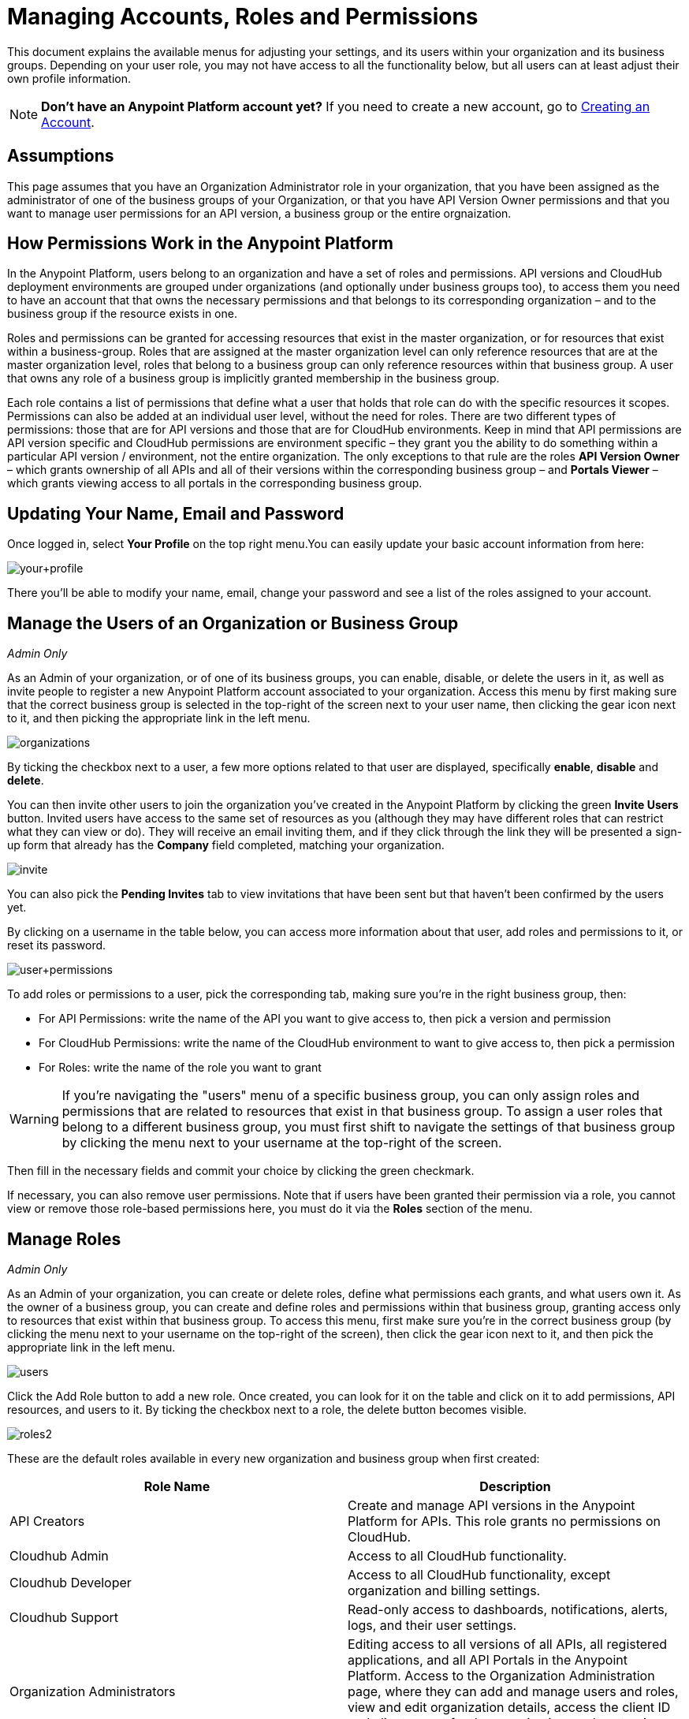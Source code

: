 = Managing Accounts, Roles and Permissions
:keywords: anypoint platform, permissions, configuring, accounts, roles

This document explains the available menus for adjusting your settings, and its users within your organization and its business groups. Depending on your user role, you may not have access to all the functionality below, but all users can at least adjust their own profile information.

[NOTE]
====
*Don't have an Anypoint Platform account yet?*
If you need to create a new account, go to link:/anypoint-platform-administration/creating-an-account[Creating an Account].
====

== Assumptions

This page assumes that you have an Organization Administrator role in your organization, that you have been assigned as the administrator of one of the business groups of your Organization, or that you have API Version Owner permissions and that you want to manage user permissions for an API version, a business group or the entire orgnaization.

== How Permissions Work in the Anypoint Platform

In the Anypoint Platform, users belong to an organization and have a set of roles and permissions. API versions and CloudHub deployment environments are grouped under organizations (and optionally under business groups too), to access them you need to have an account that that owns the necessary permissions and that belongs to its corresponding organization – and to the business group if the resource exists in one.

Roles and permissions can be granted for accessing resources that exist in the master organization, or for resources that exist within a business-group. Roles that are assigned at the master organization level can only reference resources that are at the master organization level, roles that belong to a business group can only reference resources within that business group. A user that owns any role of a business group is implicitly granted membership in the business group.

Each role contains a list of permissions that define what a user that holds that role can do with the specific resources it scopes. Permissions can also be added at an individual user level, without the need for roles. There are two different types of permissions: those that are for API versions and those that are for CloudHub environments. Keep in mind that API permissions are API version specific and CloudHub permissions are environment specific – they grant you the ability to do something within a particular API version / environment, not the entire organization. The only exceptions to that rule are the roles *API Version Owner* – which grants ownership of all APIs and all of their versions within the corresponding business group – and *Portals Viewer* – which grants viewing access to all portals in the corresponding business group.

== Updating Your Name, Email and Password

Once logged in, select *Your Profile* on the top right menu.You can easily update your basic account information from here:

image:your+profile.jpeg[your+profile]

There you'll be able to modify your name, email, change your password and see a list of the roles assigned to your account.

== Manage the Users of an Organization or Business Group

_Admin Only_

As an Admin of your organization, or of one of its business groups, you can enable, disable, or delete the users in it, as well as invite people to register a new Anypoint Platform account associated to your organization. Access this menu by first making sure that the correct business group is selected in the top-right of the screen next to your user name, then clicking the gear icon next to it, and then picking the appropriate link in the left menu.

image:organizations.png[organizations]

By ticking the checkbox next to a user, a few more options related to that user are displayed, specifically *enable*, *disable* and *delete*.

You can then invite other users to join the organization you've created in the Anypoint Platform by clicking the green *Invite Users* button. Invited users have access to the same set of resources as you (although they may have different roles that can restrict what they can view or do). They will receive an email inviting them, and if they click through the link they will be presented a sign-up form that already has the *Company* field completed, matching your organization.

image:invite.jpeg[invite]

You can also pick the *Pending Invites* tab to view invitations that have been sent but that haven't been confirmed by the users yet.

By clicking on a username in the table below, you can access more information about that user, add roles and permissions to it, or reset its password.

image:user+permissions.jpeg[user+permissions]

To add roles or permissions to a user, pick the corresponding tab, making sure you're in the right business group, then:

* For API Permissions: write the name of the API you want to give access to, then pick a version and permission
* For CloudHub Permissions: write the name of the CloudHub environment to want to give access to, then pick a permission
* For Roles: write the name of the role you want to grant

[WARNING]
If you're navigating the "users" menu of a specific business group, you can only assign roles and permissions that are related to resources that exist in that business group. To assign a user roles that belong to a different business group, you must first shift to navigate the settings of that business group by clicking the menu next to your username at the top-right of the screen.

Then fill in the necessary fields and commit your choice by clicking the green checkmark.

If necessary, you can also remove user permissions. Note that if users have been granted their permission via a role, you cannot view or remove those role-based permissions here, you must do it via the *Roles* section of the menu.

== Manage Roles

_Admin Only_

As an Admin of your organization, you can create or delete roles, define what permissions each grants, and what users own it. As the owner of a business group, you can create and define roles and permissions within that business group, granting access only to resources that exist within that business group. To access this menu, first make sure you're in the correct business group (by clicking the menu next to your username on the top-right of the screen), then click the gear icon next to it, and then pick the appropriate link in the left menu.

image:users.png[users]

Click the Add Role button to add a new role. Once created, you can look for it on the table and click on it to add permissions, API resources, and users to it. By ticking the checkbox next to a role, the delete button becomes visible.

image:roles2.jpeg[roles2]

These are the default roles available in every new organization and business group when first created:

[width="100%",cols="50%,50%",options="header",]
|===
a|
Role Name

 a|
Description

|API Creators |Create and manage API versions in the Anypoint Platform for APIs. This role grants no permissions on CloudHub.
|Cloudhub Admin |Access to all CloudHub functionality.
|Cloudhub Developer |Access to all CloudHub functionality, except organization and billing settings.
|Cloudhub Support |Read-only access to dashboards, notifications, alerts, logs, and their user settings.
|Organization Administrators |Editing access to all versions of all APIs, all registered applications, and all API Portals in the Anypoint Platform. Access to the Organization Administration page, where they can add and manage users and roles, view and edit organization details, access the client ID and client secret for the organization, and customize the theme of the Developer Portal.
|API Versions Owner |Ownership of every API and every version of it within the current organization or business group
|Portals Viewer |Viewing permission for every API Portal in the current organization or business group
|===

The user who first signs up for the Anypoint Platform organization is known as the Organization Owner. This is not a role but an identifier for this single user, who inherits the Organization Administrator role by default.

When the Organization Owner creates a business-group, he assigns a user as the owner of it. This user holds an Administrator role within this business group by default.

If you click on a role, you can edit it. Change its name or description, add or remove permissions – both for API resources and CloudHub environments, and add or remove users to it.

image:roles3.jpeg[roles3]

=== CloudHub Permissions

There are two ways to assign CloudHub permissions. One way is to add them to Anypoint Platform roles, and then assign those roles to users. The other is to assign permissions directly to individual users in the Users menu previously described.

To add CloudHub permissions to a role do the following

. Make sure you're in the right business group
. Pick the Cloudhub Permissions tab
. Click in the green region labelled *Add an environment by name*
. Type in the name of one of the environments existing in your organization (if these environments belong to a business group, they are only be available when creating a role in that same business group)
. Now you are able to select what permissions to grant within that environment. You can also pick *Select All* to assign all permissions related to that environment to that role.
+
image:cloudhub+perms.jpeg[cloudhub+perms]

[WARNING]
Note that CloudHub permissions are each specific to a single environment, so if you have multiple environments and want to give a role the same permissions on all, you must add these permissions multiple times, one for each environment.

You can also assign CloudHub permissions directly to a specific user (not a role), you can do this by going to the *Users* menu, selecting a user, and then following the same steps as above. Note that the user must already be a member of your organization for you to grant permissions.

=== API Permissions

There are two ways to assign API permissions. One way is to add them to Anypoint Platform roles, and then assigning those roles to users. The other is to assign permissions directly to individual users in the Users menu previously described or from an API version details page.

To add API permissions to a role do the following:

. Make sure you're in the right business group
. Pick the API Permissions tab
. Click in the green region labelled *Add an API resource by name*
. Type in the name of one of the APIs existing in your organization (if these APIs belong to a business group, they are only be available when creating a role in that same business group)
. Now you are be able to select what permissions to grant within what specific versions of that API . You can also pick *All versions* to assign permissions for all current and future versions of that API.

image:api+permissions.jpeg[api+permissions]

You can also assign API permissions directly to a specific user (not a role), you can do this by going to the *Users* menu, selecting a user, and then following the same steps as above. Note that the user must already be a member of your organization for you to grant permissions. As an alternative you can also do the following:

. Navigate to the API version page
. Select the Permissions tab
. Search for a user by name and assign a permission

image:api+permissions+on.jpeg[api+permissions+on]

The types of permissions you can assign for APIs are the following:

* *API Version Owner*: API Version Owners can view specific versions of the API that they own. API Version Owners inherit Portal Viewer permissions by default for any API Portals that you create for the API versions they own.
* *Portal Viewer*: Portal Viewers can see a list of the Private API Portals to which they have Portal Viewer permissions from the Developer Portal. They can also click to view those API Portals. Note that the ability to view an API Portal does not automatically give a user access to the API. Also note that you cannot grant Portal Viewer permissions unless the API has an API Portal.

=== Data Gateway Permissions

Data Gateway permissions are assigned directly to individual users in the Users menu previously described.

You can do this by going to the *Users* menu, selecting a user, and following these steps:

. Make sure you're in the right business group
. Pick the Data Gateway Permissions tab
. Click in the green region labelled * Add an environment by name*
. Type in the name of one of your environments existing in your organization (if these environments belong to a business group, they are only be available when creating a role in that same business group)
. Now you are able to seleet what permissions to grant within that environment. You can also pick *Select All* to assign all permissions related to that environment to that role.

Note that the user must already be a member of your organization for you to grant permissions.
